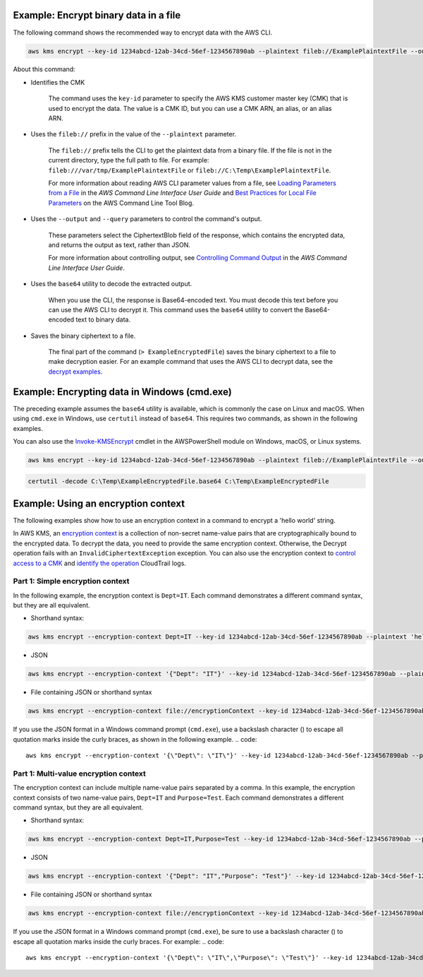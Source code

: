 Example: Encrypt binary data in a file
######################################

The following command shows the recommended way to encrypt data with the AWS CLI.

.. code::

    aws kms encrypt --key-id 1234abcd-12ab-34cd-56ef-1234567890ab --plaintext fileb://ExamplePlaintextFile --output text --query CiphertextBlob | base64 --decode > ExampleEncryptedFile

About this command:

* Identifies the CMK

    The command uses the ``key-id`` parameter to specify the AWS KMS customer master key (CMK) that is used to encrypt the data. The value is a CMK ID, but you can use a CMK ARN, an alias, or an alias ARN.

* Uses the ``fileb://`` prefix in the value of the ``--plaintext`` parameter.

    The ``fileb://`` prefix tells the CLI to get the plaintext data from a binary file. If the file is not in the current directory, type the full path to file. For example: ``fileb:///var/tmp/ExamplePlaintextFile`` or ``fileb://C:\Temp\ExamplePlaintextFile``.

    For more information about reading AWS CLI parameter values from a file, see `Loading Parameters from a File <https://docs.aws.amazon.com/cli/latest/userguide/cli-using-param.html#cli-using-param-file>`_ in the *AWS Command Line Interface User Guide* and `Best Practices for Local File Parameters <https://blogs.aws.amazon.com/cli/post/TxLWWN1O25V1HE/Best-Practices-for-Local-File-Parameters>`_ on the AWS Command Line Tool Blog.

* Uses the ``--output`` and ``--query`` parameters to control the command's output.

    These parameters select the CiphertextBlob field of the response, which contains the encrypted data, and returns the output as text, rather than JSON.

    For more information about controlling output, see `Controlling Command Output <https://docs.aws.amazon.com/cli/latest/userguide/controlling-output.html>`_ in the *AWS Command Line Interface User Guide*.

* Uses the ``base64`` utility to decode the extracted output.

    When you use the CLI, the response is Base64-encoded text. You must decode this text before you can use the AWS CLI to decrypt it. This command uses the ``base64`` utility to convert the Base64-encoded text to binary data. 

* Saves the binary ciphertext to a file.

    The final part of the command (``> ExampleEncryptedFile``) saves the binary ciphertext to a file to make decryption easier. For an example command that uses the AWS CLI to decrypt data, see the `decrypt examples <decrypt.html#examples>`_.


Example: Encrypting data in Windows (cmd.exe)
#############################################

The preceding example assumes the ``base64`` utility is available, which is commonly the case on Linux and macOS. When using ``cmd.exe`` in Windows, use ``certutil`` instead of ``base64``. This requires two commands, as shown in the following examples.

You can also use the `Invoke-KMSEncrypt <https://docs.aws.amazon.com/powershell/latest/reference/items/Invoke-KMSEncrypt.html>`_ cmdlet in the AWSPowerShell module on Windows, macOS, or Linux systems.

.. code::

    aws kms encrypt --key-id 1234abcd-12ab-34cd-56ef-1234567890ab --plaintext fileb://ExamplePlaintextFile --output text --query CiphertextBlob > C:\Temp\ExampleEncryptedFile.base64

.. code::

    certutil -decode C:\Temp\ExampleEncryptedFile.base64 C:\Temp\ExampleEncryptedFile

Example: Using an encryption context
####################################

The following examples show how to use an encryption context in a command to encrypt a 'hello world' string. 

In AWS KMS, an `encryption context <https://docs.aws.amazon.com/kms/latest/developerguide/encryption-context.html>`_ is a collection of non-secret name-value pairs that are cryptographically bound to the encrypted data. To decrypt the data, you need to provide the same encryption context. Otherwise, the Decrypt operation fails with an ``InvalidCiphertextException`` exception. You can also use the encryption context to `control access to a CMK <https://docs.aws.amazon.com/kms/latest/developerguide/encryption-context.html#encryption-context-authorization>`_ and `identify the operation <https://docs.aws.amazon.com/kms/latest/developerguide/encryption-context.html#encryption-context-auditing>`_ CloudTrail logs. 

Part 1: Simple encryption context
=================================

In the following example, the encryption context is ``Dept=IT``. Each command demonstrates a different command syntax, but they are all equivalent.

* Shorthand syntax:
.. code::

    aws kms encrypt --encryption-context Dept=IT --key-id 1234abcd-12ab-34cd-56ef-1234567890ab --plaintext 'hello world' --output text --query CiphertextBlob | base64 --decode > ExampleEncryptedMessage

* JSON
.. code::

    aws kms encrypt --encryption-context '{"Dept": "IT"}' --key-id 1234abcd-12ab-34cd-56ef-1234567890ab --plaintext 'hello world' --output text --query CiphertextBlob | base64 --decode > ExampleEncryptedMessage

* File containing JSON or shorthand syntax
.. code::

    aws kms encrypt --encryption-context file://encryptionContext --key-id 1234abcd-12ab-34cd-56ef-1234567890ab --plaintext 'hello world' --output text --query CiphertextBlob | base64 --decode > ExampleEncryptedMessage
    
If you use the JSON format in a Windows command prompt (``cmd.exe``), use a backslash character (\) to escape all quotation marks inside the curly braces, as shown in the following example.
.. code::

    aws kms encrypt --encryption-context '{\"Dept\": \"IT\"}' --key-id 1234abcd-12ab-34cd-56ef-1234567890ab --plaintext 'hello world' --output text --query CiphertextBlob > C:\Temp\ExampleEncryptedMessage.txt


Part 1: Multi-value encryption context
======================================

The encryption context can include multiple name-value pairs separated by a comma. In this example, the encryption context consists of two name-value pairs, ``Dept=IT`` and ``Purpose=Test``. Each command demonstrates a different command syntax, but they are all equivalent.

* Shorthand syntax:
.. code::

    aws kms encrypt --encryption-context Dept=IT,Purpose=Test --key-id 1234abcd-12ab-34cd-56ef-1234567890ab --plaintext 'hello world' --output text --query CiphertextBlob | base64 --decode > ExampleEncryptedMessage

* JSON
.. code::

    aws kms encrypt --encryption-context '{"Dept": "IT","Purpose": "Test"}' --key-id 1234abcd-12ab-34cd-56ef-1234567890ab --plaintext 'hello world' --output text --query CiphertextBlob | base64 --decode > ExampleEncryptedMessage

* File containing JSON or shorthand syntax
.. code::

    aws kms encrypt --encryption-context file://encryptionContext --key-id 1234abcd-12ab-34cd-56ef-1234567890ab --plaintext 'hello world' --output text --query CiphertextBlob | base64 --decode > ExampleEncryptedMessage
    
If you use the JSON format in a Windows command prompt (``cmd.exe``), be sure to use a backslash character (\) to escape all quotation marks inside the curly braces. For example: 
.. code::

    aws kms encrypt --encryption-context '{\"Dept\": \"IT\",\"Purpose\": \"Test\"}' --key-id 1234abcd-12ab-34cd-56ef-1234567890ab --plaintext 'hello world' --output text --query CiphertextBlob > C:\Temp\ExampleEncryptedMessage.txt
    
